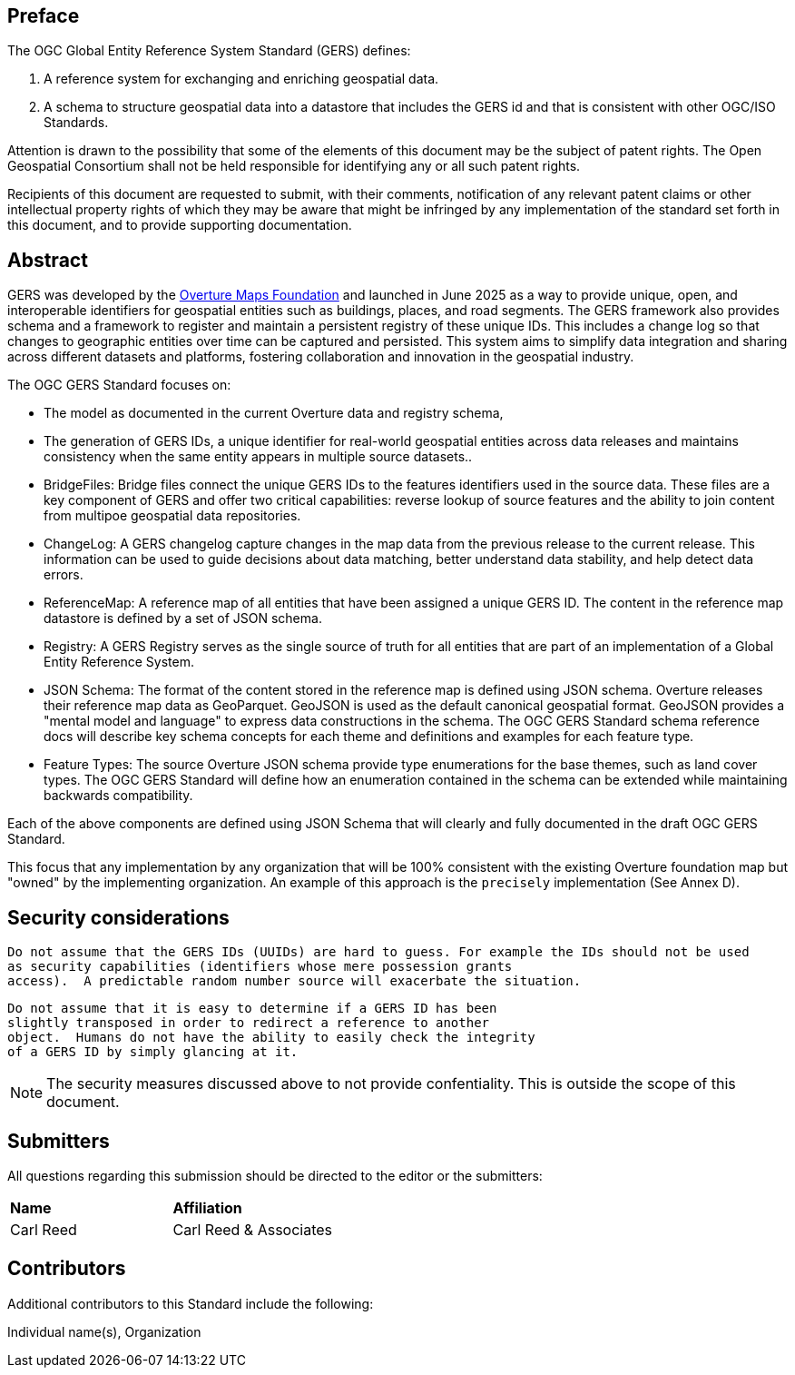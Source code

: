 [preface]

== Preface

The OGC Global Entity Reference System Standard (GERS) defines:

. A reference system for exchanging and enriching geospatial data.
. A schema to structure geospatial data into a datastore that includes the GERS id and that is consistent with other OGC/ISO Standards.

Attention is drawn to the possibility that some of the elements of this document may be the subject of patent rights. The Open Geospatial Consortium shall not be held responsible for identifying any or all such patent rights.

Recipients of this document are requested to submit, with their comments, notification of any relevant patent claims or other intellectual property rights of which they may be aware that might be infringed by any implementation of the standard set forth in this document, and to provide supporting documentation.

[abstract]
== Abstract

GERS was developed by the https://overturemaps.org/[Overture Maps Foundation] and launched in June 2025 as a way to provide unique, open, 
and interoperable identifiers for geospatial entities such as buildings, places, and road segments. The GERS framework also provides schema and a framework
to register and maintain a persistent registry of these unique IDs. This includes a change log so that changes to
geographic entities over time can be captured and persisted. This system aims to simplify data integration and sharing across different 
datasets and platforms, fostering collaboration and innovation in the geospatial industry.

The OGC GERS Standard focuses on:

* The model as documented in the current Overture data and registry schema, 
* The generation of GERS IDs, a unique identifier for real-world geospatial entities across data releases and maintains consistency when the same entity appears in multiple source datasets..
* BridgeFiles: Bridge files connect the unique GERS IDs to the features identifiers used in the source data. These files are a key component of GERS and 
offer two critical capabilities: reverse lookup of source features and the ability to join content from multipoe geospatial data repositories.
* ChangeLog: A GERS changelog capture changes in the map data from the previous release to the current release. This information can be used to 
guide decisions about data matching, better understand data stability, and help detect data errors.
* ReferenceMap: A reference map of all entities that have been assigned a unique GERS ID. The content in the reference map datastore is defined by a set of JSON schema.
* Registry: A GERS Registry serves as the single source of truth for all entities that are part of an implementation of a Global Entity Reference System.
* JSON Schema: The format of the content stored in the reference map is defined using JSON schema. Overture releases their reference map data as GeoParquet. 
GeoJSON is used as the default canonical geospatial format. GeoJSON provides a "mental model and language" to express data constructions in the schema. 
The OGC GERS Standard schema reference docs will describe key schema concepts for each theme and definitions and examples for each feature type.
* Feature Types: The source Overture JSON schema provide type enumerations for the base themes, such as land cover types. The OGC GERS Standard will 
define how an enumeration contained in the schema can be extended while maintaining backwards compatibility.

Each of the above components are defined using JSON Schema that will clearly and fully documented in the draft OGC GERS Standard. 

This focus that any implementation 
by any organization that will be 100% consistent with the existing Overture foundation map but "owned" by the implementing organization. An example of this 
approach is the `precisely` implementation (See Annex D).

== Security considerations

   Do not assume that the GERS IDs (UUIDs) are hard to guess. For example the IDs should not be used
   as security capabilities (identifiers whose mere possession grants
   access).  A predictable random number source will exacerbate the situation.

   Do not assume that it is easy to determine if a GERS ID has been
   slightly transposed in order to redirect a reference to another
   object.  Humans do not have the ability to easily check the integrity
   of a GERS ID by simply glancing at it.

NOTE: The security measures discussed above to not provide confentiality. This is outside the scope of this document.

== Submitters

All questions regarding this submission should be directed to the editor or the submitters:

|===
|*Name* |*Affiliation*
| Carl Reed | Carl Reed & Associates
|===

== Contributors

//This clause is optional.

Additional contributors to this Standard include the following:

Individual name(s), Organization

